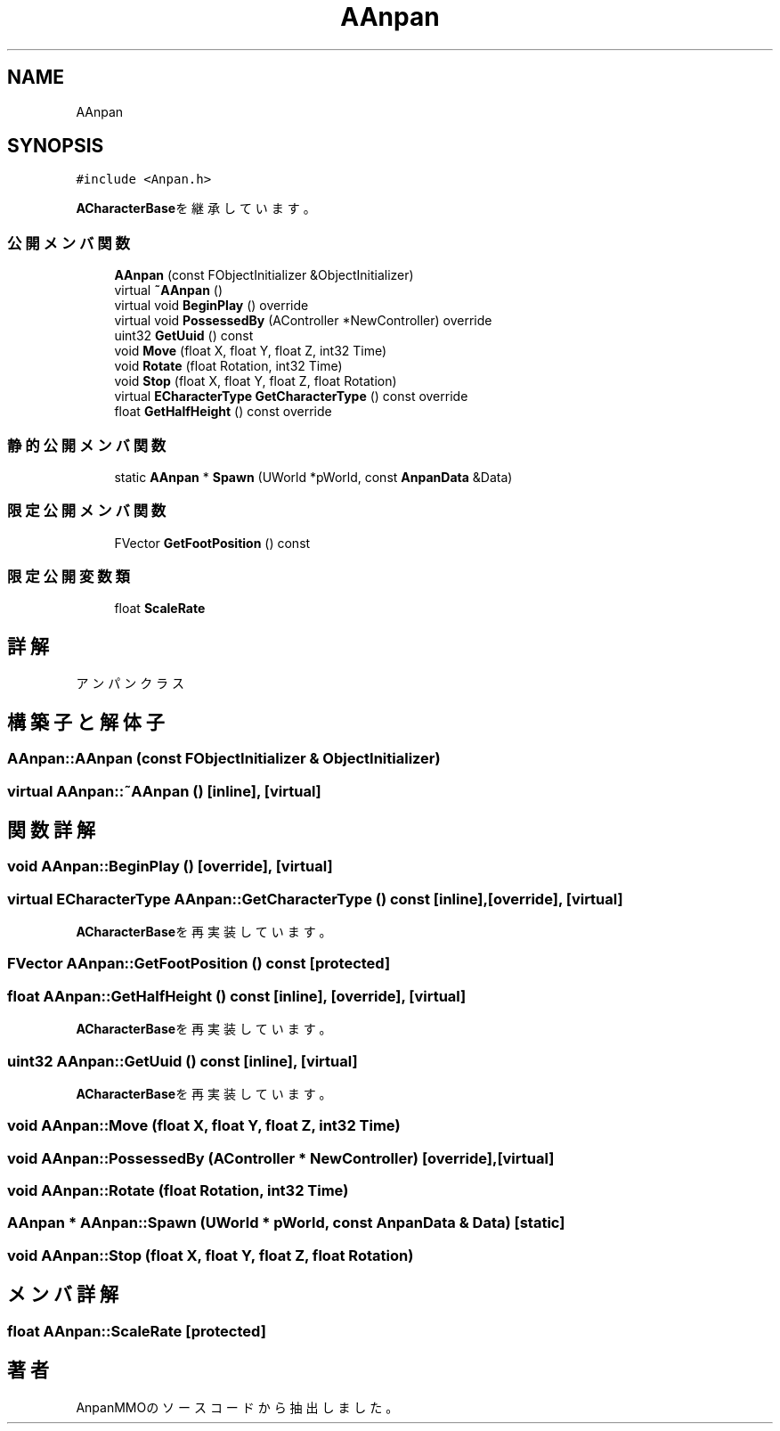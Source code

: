 .TH "AAnpan" 3 "2018年12月20日(木)" "AnpanMMO" \" -*- nroff -*-
.ad l
.nh
.SH NAME
AAnpan
.SH SYNOPSIS
.br
.PP
.PP
\fC#include <Anpan\&.h>\fP
.PP
\fBACharacterBase\fPを継承しています。
.SS "公開メンバ関数"

.in +1c
.ti -1c
.RI "\fBAAnpan\fP (const FObjectInitializer &ObjectInitializer)"
.br
.ti -1c
.RI "virtual \fB~AAnpan\fP ()"
.br
.ti -1c
.RI "virtual void \fBBeginPlay\fP () override"
.br
.ti -1c
.RI "virtual void \fBPossessedBy\fP (AController *NewController) override"
.br
.ti -1c
.RI "uint32 \fBGetUuid\fP () const"
.br
.ti -1c
.RI "void \fBMove\fP (float X, float Y, float Z, int32 Time)"
.br
.ti -1c
.RI "void \fBRotate\fP (float Rotation, int32 Time)"
.br
.ti -1c
.RI "void \fBStop\fP (float X, float Y, float Z, float Rotation)"
.br
.ti -1c
.RI "virtual \fBECharacterType\fP \fBGetCharacterType\fP () const override"
.br
.ti -1c
.RI "float \fBGetHalfHeight\fP () const override"
.br
.in -1c
.SS "静的公開メンバ関数"

.in +1c
.ti -1c
.RI "static \fBAAnpan\fP * \fBSpawn\fP (UWorld *pWorld, const \fBAnpanData\fP &Data)"
.br
.in -1c
.SS "限定公開メンバ関数"

.in +1c
.ti -1c
.RI "FVector \fBGetFootPosition\fP () const"
.br
.in -1c
.SS "限定公開変数類"

.in +1c
.ti -1c
.RI "float \fBScaleRate\fP"
.br
.in -1c
.SH "詳解"
.PP 
アンパンクラス 
.SH "構築子と解体子"
.PP 
.SS "AAnpan::AAnpan (const FObjectInitializer & ObjectInitializer)"

.SS "virtual AAnpan::~AAnpan ()\fC [inline]\fP, \fC [virtual]\fP"

.SH "関数詳解"
.PP 
.SS "void AAnpan::BeginPlay ()\fC [override]\fP, \fC [virtual]\fP"

.SS "virtual \fBECharacterType\fP AAnpan::GetCharacterType () const\fC [inline]\fP, \fC [override]\fP, \fC [virtual]\fP"

.PP
\fBACharacterBase\fPを再実装しています。
.SS "FVector AAnpan::GetFootPosition () const\fC [protected]\fP"

.SS "float AAnpan::GetHalfHeight () const\fC [inline]\fP, \fC [override]\fP, \fC [virtual]\fP"

.PP
\fBACharacterBase\fPを再実装しています。
.SS "uint32 AAnpan::GetUuid () const\fC [inline]\fP, \fC [virtual]\fP"

.PP
\fBACharacterBase\fPを再実装しています。
.SS "void AAnpan::Move (float X, float Y, float Z, int32 Time)"

.SS "void AAnpan::PossessedBy (AController * NewController)\fC [override]\fP, \fC [virtual]\fP"

.SS "void AAnpan::Rotate (float Rotation, int32 Time)"

.SS "\fBAAnpan\fP * AAnpan::Spawn (UWorld * pWorld, const \fBAnpanData\fP & Data)\fC [static]\fP"

.SS "void AAnpan::Stop (float X, float Y, float Z, float Rotation)"

.SH "メンバ詳解"
.PP 
.SS "float AAnpan::ScaleRate\fC [protected]\fP"


.SH "著者"
.PP 
 AnpanMMOのソースコードから抽出しました。
